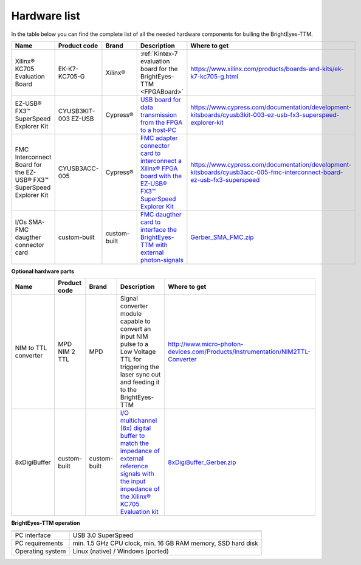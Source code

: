 
Hardware list
=============

In the table below you can find the complete list of all the needed hardware components for builing the BrightEyes-TTM.

.. list-table::
   :header-rows: 1

   * - Name
     - Product code
     - Brand
     - Description
     - Where to get
   * - Xilinx® KC705 Evaluation Board
     - EK-K7-KC705-G
     - Xilinx®
     - :ref:`Kintex-7 evaluation board for the BrightEyes-TTM <FPGABoard>`
     - https://www.xilinx.com/products/boards-and-kits/ek-k7-kc705-g.html
   * - EZ-USB® FX3™ SuperSpeed Explorer Kit
     - CYUSB3KIT-003 EZ-USB
     - Cypress®
     - `USB board for data transmission from the FPGA to a host-PC <boards/USB3.0>`_
     - https://www.cypress.com/documentation/development-kitsboards/cyusb3kit-003-ez-usb-fx3-superspeed-explorer-kit
   * - FMC Interconnect Board for the EZ-USB® FX3™ SuperSpeed Explorer Kit
     - CYUSB3ACC-005
     - Cypress®
     - `FMC adapter connector card to interconnect a Xilinx® FPGA board with the EZ-USB® FX3™ SuperSpeed Explorer Kit <boards/USB3.0/FMCadapter>`_
     - https://www.cypress.com/documentation/development-kitsboards/cyusb3acc-005-fmc-interconnect-board-ez-usb-fx3-superspeed
   * - I/Os SMA-FMC daugther connector card
     - custom-built
     - custom-built
     - `FMC daugther card to interface the BrightEyes-TTM with external photon-signals </boards/IOconnectorBoard>`_
     - `Gerber_SMA_FMC.zip <boards/IOconnectorBoard/Gerber_SMA_FMC.zip>`_


**Optional hardware parts**

.. list-table::
   :header-rows: 1

   * - Name
     - Product code
     - Brand
     - Description
     - Where to get
   * - NIM to TTL converter
     - MPD NIM 2 TTL
     - MPD
     - Signal converter module capable to convert an input NIM pulse to a Low Voltage TTL for triggering the laser sync out and feeding it to the BrightEyes-TTM
     - http://www.micro-photon-devices.com/Products/Instrumentation/NIM2TTL-Converter
   * - 8xDigiBuffer
     - custom-built
     - custom-built
     - `I/O multichannel (8x) digital buffer to match the impedance of external reference signals with the input impedance of the Xilinx® KC705 Evaluation kit <boards/8xDigiBuffer>`_
     - `8xDigiBuffer_Gerber.zip <boards/8xDigiBuffer/files/DigiBuff8_rev2_GerberFiles.zip>`_


**BrightEyes-TTM operation**

.. list-table::
   :header-rows: 1

   * - 
     - 
   * - PC interface
     - USB 3.0 SuperSpeed
   * - PC requirements
     - min. 1.5 GHz CPU clock, min. 16 GB RAM memory, SSD hard disk
   * - Operating system
     - Linux (native) / Windows (ported)
